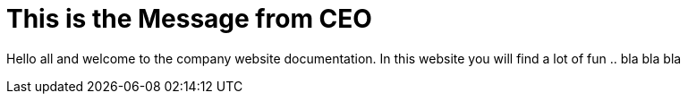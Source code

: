 = This is the Message from CEO

Hello all and welcome to the company website documentation. In this website you will find a lot of fun .. bla bla bla
